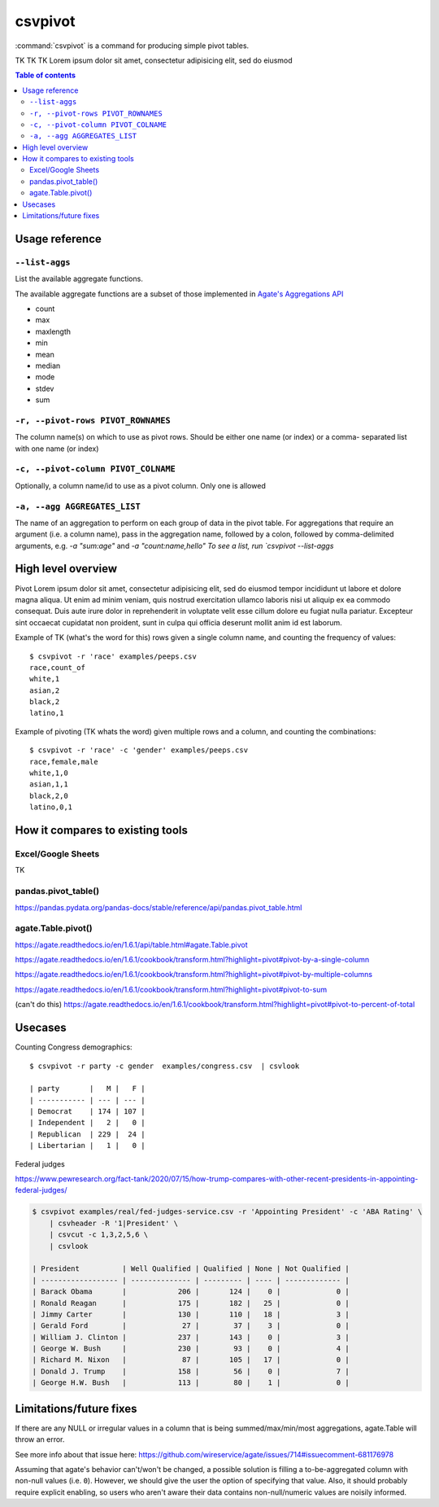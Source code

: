 ********
csvpivot
********

:command:`csvpivot` is a command for producing simple pivot tables.

TK TK TK  Lorem ipsum dolor sit amet, consectetur adipisicing elit, sed do eiusmod


.. contents:: Table of contents
   :local:
   :depth: 3




Usage reference
===============

``--list-aggs``
---------------

List the available aggregate functions.

The available aggregate functions are a subset of those implemented in `Agate's Aggregations API <https://agate.readthedocs.io/en/latest/api/aggregations.html>`_

- count
- max
- maxlength
- min
- mean
- median
- mode
- stdev
- sum


``-r, --pivot-rows PIVOT_ROWNAMES``
-----------------------------------

The column name(s) on which to use as pivot rows.
Should be either one name (or index) or a comma-
separated list with one name (or index)


``-c, --pivot-column PIVOT_COLNAME``
------------------------------------

Optionally, a column name/id to use as a pivot
column. Only one is allowed


``-a, --agg AGGREGATES_LIST``
-----------------------------

The name of an aggregation to perform on each group
of data in the pivot table. For aggregations that
require an argument (i.e. a column name), pass in
the aggregation name, followed by a colon, followed
by comma-delimited arguments, e.g. `-a "sum:age"`
and `-a "count:name,hello" To see a list, run
`csvpivot --list-aggs`


High level overview
===================

Pivot Lorem ipsum dolor sit amet, consectetur adipisicing elit, sed do eiusmod
tempor incididunt ut labore et dolore magna aliqua. Ut enim ad minim veniam,
quis nostrud exercitation ullamco laboris nisi ut aliquip ex ea commodo
consequat. Duis aute irure dolor in reprehenderit in voluptate velit esse
cillum dolore eu fugiat nulla pariatur. Excepteur sint occaecat cupidatat non
proident, sunt in culpa qui officia deserunt mollit anim id est laborum.


Example of TK (what's the word for this) rows given a single column name, and counting the frequency of values::


    $ csvpivot -r 'race' examples/peeps.csv
    race,count_of
    white,1
    asian,2
    black,2
    latino,1



Example of pivoting (TK whats the word) given multiple rows and a column, and counting the combinations::


    $ csvpivot -r 'race' -c 'gender' examples/peeps.csv
    race,female,male
    white,1,0
    asian,1,1
    black,2,0
    latino,0,1






How it compares to existing tools
=================================


Excel/Google Sheets
-------------------

TK

pandas.pivot_table()
--------------------

https://pandas.pydata.org/pandas-docs/stable/reference/api/pandas.pivot_table.html

agate.Table.pivot()
-------------------

https://agate.readthedocs.io/en/1.6.1/api/table.html#agate.Table.pivot

https://agate.readthedocs.io/en/1.6.1/cookbook/transform.html?highlight=pivot#pivot-by-a-single-column

https://agate.readthedocs.io/en/1.6.1/cookbook/transform.html?highlight=pivot#pivot-by-multiple-columns

https://agate.readthedocs.io/en/1.6.1/cookbook/transform.html?highlight=pivot#pivot-to-sum

(can't do this) https://agate.readthedocs.io/en/1.6.1/cookbook/transform.html?highlight=pivot#pivot-to-percent-of-total




Usecases
========


Counting Congress demographics::

    $ csvpivot -r party -c gender  examples/congress.csv  | csvlook

    | party       |   M |   F |
    | ----------- | --- | --- |
    | Democrat    | 174 | 107 |
    | Independent |   2 |   0 |
    | Republican  | 229 |  24 |
    | Libertarian |   1 |   0 |


Federal judges

https://www.pewresearch.org/fact-tank/2020/07/15/how-trump-compares-with-other-recent-presidents-in-appointing-federal-judges/


.. code-block:: text

    $ csvpivot examples/real/fed-judges-service.csv -r 'Appointing President' -c 'ABA Rating' \
        | csvheader -R '1|President' \
        | csvcut -c 1,3,2,5,6 \
        | csvlook

    | President          | Well Qualified | Qualified | None | Not Qualified |
    | ------------------ | -------------- | --------- | ---- | ------------- |
    | Barack Obama       |            206 |       124 |    0 |             0 |
    | Ronald Reagan      |            175 |       182 |   25 |             0 |
    | Jimmy Carter       |            130 |       110 |   18 |             3 |
    | Gerald Ford        |             27 |        37 |    3 |             0 |
    | William J. Clinton |            237 |       143 |    0 |             3 |
    | George W. Bush     |            230 |        93 |    0 |             4 |
    | Richard M. Nixon   |             87 |       105 |   17 |             0 |
    | Donald J. Trump    |            158 |        56 |    0 |             7 |
    | George H.W. Bush   |            113 |        80 |    1 |             0 |

Limitations/future fixes
========================

If there are any NULL or irregular values in a column that is being summed/max/min/most aggregations, agate.Table will throw an error.

See more info about that issue here: https://github.com/wireservice/agate/issues/714#issuecomment-681176978

Assuming that agate's behavior can't/won't be changed, a possible solution is filling a to-be-aggregated column with non-null values (i.e. ``0``). However, we should give the user the option of specifying that value. Also, it should probably require explicit enabling, so users who aren't aware their data contains non-null/numeric values are noisily informed.



